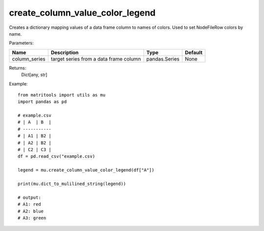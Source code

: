create_column_value_color_legend
--------------------------------
Creates a dictionary mapping values of a data frame column to names of colors. Used to set NodeFileRow colors by name.

Parameters:

+---------------+------------------------------------------------+------------------+----------------+
| Name          | Description                                    | Type             | Default        |
+===============+================================================+==================+================+
| column_series | target series from a data frame column         | pandas.Series    | None           |
+---------------+------------------------------------------------+------------------+----------------+

Returns:
    Dict[any, str]

Example::

    from matritools import utils as mu
    import pandas as pd

    # example.csv
    # | A  | B  |
    # -----------
    # | A1 | B2 |
    # | A2 | B2 |
    # | C2 | C3 |
    df = pd.read_csv("example.csv)

    legend = mu.create_column_value_color_legend(df["A"])

    print(mu.dict_to_mulilined_string(legend))

    # output:
    # A1: red
    # A2: blue
    # A3: green

